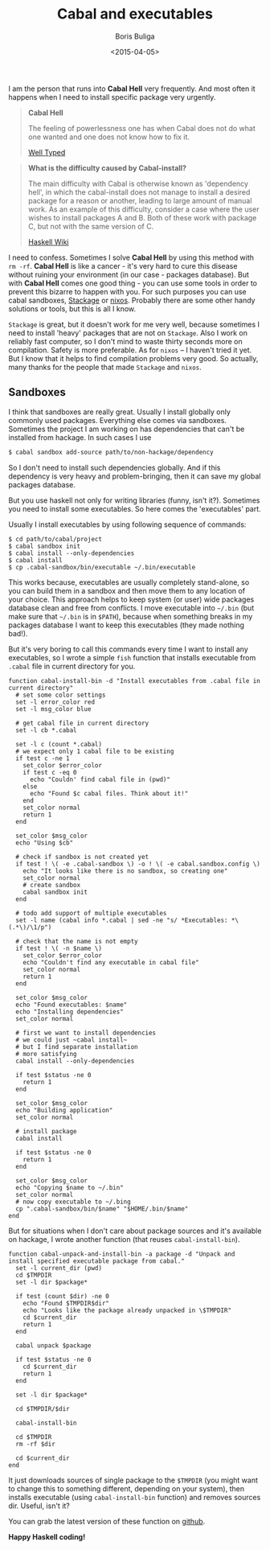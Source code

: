 #+TITLE:        Cabal and executables
#+AUTHOR:       Boris Buliga
#+EMAIL:        d12frosted@icloud.com
#+DATE:         <2015-04-05>
#+STARTUP:      showeverything

I am the person that runs into *Cabal Hell* very frequently. And most often it happens when I need to install specific package very urgently.

#+BEGIN_QUOTE
*Cabal Hell*

The feeling of powerlessness one has when Cabal does not do what one wanted and one does not know how to fix it.

[[http://www.well-typed.com/blog/2014/09/how-we-might-abolish-cabal-hell-part-1/][Well Typed]]
#+END_QUOTE

#+BEGIN_QUOTE
*What is the difficulty caused by Cabal-install?*

The main difficulty with Cabal is otherwise known as 'dependency hell', in which the cabal-install does not manage to install a desired package for a reason or another, leading to large amount of manual work. As an example of this difficulty, consider a case where the user wishes to install packages A and B. Both of these work with package C, but not with the same version of C.

[[https://wiki.haskell.org/Cabal/Survival][Haskell Wiki]]
#+END_QUOTE

#+BEGIN_HTML
<div class="figure">
<img src="../images/1428233775.png">
</div>
#+END_HTML

I need to confess. Sometimes I solve **Cabal Hell** by using this method with ~rm -rf~. **Cabal Hell** is like a cancer - it's very hard to cure this disease without ruining your environment (in our case - packages database). But with *Cabal Hell* comes one good thing - you can use some tools in order to prevent this bizarre to happen with you. For such purposes you can use cabal sandboxes, [[http://www.stackage.org][Stackage]] or [[http://hydra.nixos.org][nixos]]. Probably there are some other handy solutions or tools, but this is all I know.

~Stackage~ is great, but it doesn't work for me very well, because sometimes I need to install 'heavy' packages that are not on ~Stackage~. Also I work on reliably fast computer, so I don't mind to waste thirty seconds more on compilation. Safety is more preferable. As for ~nixos~ – I haven't tried it yet. But I know that it helps to find compilation problems very good. So actually, many thanks for the people that made ~Stackage~ and ~nixos~.

** Sandboxes

I think that sandboxes are really great. Usually I install globally only commonly used packages. Everything else comes via sandboxes. Sometimes the project I am working on has dependencies that can't be installed from hackage. In such cases I use

#+BEGIN_SRC bash
$ cabal sandbox add-source path/to/non-hackage/dependency
#+END_SRC

So I don't need to install such dependencies globally. And if this dependency is very heavy and problem-bringing, then it can save my global packages database.

But you use haskell not only for writing libraries (funny, isn't it?). Sometimes you need to install some executables. So here comes the 'executables' part.

Usually I install executables by using following sequence of commands:

#+BEGIN_SRC fish
$ cd path/to/cabal/project
$ cabal sandbox init
$ cabal install --only-dependencies
$ cabal install
$ cp .cabal-sandbox/bin/executable ~/.bin/executable
#+END_SRC

This works because, executables are usually completely stand-alone, so you can build them in a sandbox and then move them to any location of your choice. This approach helps to keep system (or user) wide packages database clean and free from conflicts. I move executable into ~~/.bin~ (but make sure that ~~/.bin~ is in ~$PATH~), because when something breaks in my packages database I want to keep this executables (they made nothing bad!).

But it's very boring to call this commands every time I want to install any executables, so I wrote a simple ~fish~ function that installs executable from ~.cabal~ file in current directory for you.

#+BEGIN_SRC fish
function cabal-install-bin -d "Install executables from .cabal file in current directory"
  # set some color settings
  set -l error_color red
  set -l msg_color blue

  # get cabal file in current directory
  set -l cb *.cabal

  set -l c (count *.cabal)
  # we expect only 1 cabal file to be existing
  if test c -ne 1
    set_color $error_color
    if test c -eq 0
      echo "Couldn' find cabal file in (pwd)"
    else
      echo "Found $c cabal files. Think about it!"
    end
    set_color normal
    return 1
  end

  set_color $msg_color
  echo "Using $cb"

  # check if sandbox is not created yet
  if test ! \( -e .cabal-sandbox \) -o ! \( -e cabal.sandbox.config \)
    echo "It looks like there is no sandbox, so creating one"
    set_color normal
    # create sandbox
    cabal sandbox init
  end

  # todo add support of multiple executables
  set -l name (cabal info *.cabal | sed -ne "s/ *Executables: *\(.*\)/\1/p")

  # check that the name is not empty
  if test ! \( -n $name \)
    set_color $error_color
    echo "Couldn't find any executable in cabal file"
    set_color normal
    return 1
  end

  set_color $msg_color
  echo "Found executables: $name"
  echo "Installing dependencies"
  set_color normal

  # first we want to install dependencies
  # we could just ~cabal install~
  # but I find separate installation
  # more satisfying
  cabal install --only-dependencies

  if test $status -ne 0
    return 1
  end

  set_color $msg_color
  echo "Building application"
  set_color normal

  # install package
  cabal install

  if test $status -ne 0
    return 1
  end

  set_color $msg_color
  echo "Copying $name to ~/.bin"
  set_color normal
  # now copy executable to ~/.bing
  cp ".cabal-sandbox/bin/$name" "$HOME/.bin/$name"
end
#+END_SRC

But for situations when I don't care about package sources and it's available on hackage, I wrote another function (that reuses ~cabal-install-bin~).

#+BEGIN_SRC fish
function cabal-unpack-and-install-bin -a package -d "Unpack and install specified executable package from cabal."
  set -l current_dir (pwd)
  cd $TMPDIR
  set -l dir $package*

  if test (count $dir) -ne 0
    echo "Found $TMPDIR$dir"
    echo "Looks like the package already unpacked in \$TMPDIR"
    cd $current_dir
    return 1
  end

  cabal unpack $package

  if test $status -ne 0
    cd $current_dir
    return 1
  end

  set -l dir $package*

  cd $TMPDIR/$dir

  cabal-install-bin

  cd $TMPDIR
  rm -rf $dir

  cd $current_dir
end
#+END_SRC

It just downloads sources of single package to the ~$TMPDIR~ (you might want to change this to something different, depending on your system), then installs executable (using ~cabal-install-bin~ function) and removes sources dir. Useful, isn't it?

You can grab the latest version of these function on [[https://github.com/d12frosted/environment/tree/master/fish/functions][github]].

*Happy Haskell coding!*
